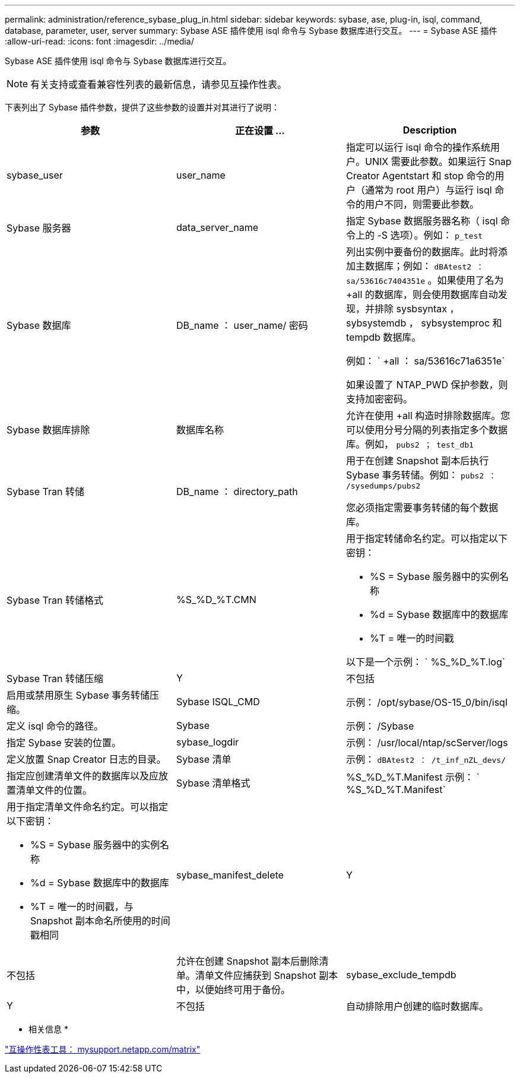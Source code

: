 ---
permalink: administration/reference_sybase_plug_in.html 
sidebar: sidebar 
keywords: sybase, ase, plug-in, isql, command, database, parameter, user, server 
summary: Sybase ASE 插件使用 isql 命令与 Sybase 数据库进行交互。 
---
= Sybase ASE 插件
:allow-uri-read: 
:icons: font
:imagesdir: ../media/


[role="lead"]
Sybase ASE 插件使用 isql 命令与 Sybase 数据库进行交互。


NOTE: 有关支持或查看兼容性列表的最新信息，请参见互操作性表。

下表列出了 Sybase 插件参数，提供了这些参数的设置并对其进行了说明：

|===
| 参数 | 正在设置 ... | Description 


 a| 
sybase_user
 a| 
user_name
 a| 
指定可以运行 isql 命令的操作系统用户。UNIX 需要此参数。如果运行 Snap Creator Agentstart 和 stop 命令的用户（通常为 root 用户）与运行 isql 命令的用户不同，则需要此参数。



 a| 
Sybase 服务器
 a| 
data_server_name
 a| 
指定 Sybase 数据服务器名称（ isql 命令上的 -S 选项）。例如： `p_test`



 a| 
Sybase 数据库
 a| 
DB_name ： user_name/ 密码
 a| 
列出实例中要备份的数据库。此时将添加主数据库；例如： `dBAtest2 ： sa/53616c7404351e` 。如果使用了名为 +all 的数据库，则会使用数据库自动发现，并排除 sysbsyntax ， sybsystemdb ， sybsystemproc 和 tempdb 数据库。

例如： ` +all ： sa/53616c71a6351e`

如果设置了 NTAP_PWD 保护参数，则支持加密密码。



 a| 
Sybase 数据库排除
 a| 
数据库名称
 a| 
允许在使用 +all 构造时排除数据库。您可以使用分号分隔的列表指定多个数据库。例如， `pubs2 ； test_db1`



 a| 
Sybase Tran 转储
 a| 
DB_name ： directory_path
 a| 
用于在创建 Snapshot 副本后执行 Sybase 事务转储。例如： `pubs2 ： /sysedumps/pubs2`

您必须指定需要事务转储的每个数据库。



 a| 
Sybase Tran 转储格式
 a| 
%S_%D_%T.CMN
 a| 
用于指定转储命名约定。可以指定以下密钥：

* %S = Sybase 服务器中的实例名称
* %d = Sybase 数据库中的数据库
* %T = 唯一的时间戳


以下是一个示例： ` %S_%D_%T.log`



 a| 
Sybase Tran 转储压缩
 a| 
Y
| 不包括 


 a| 
启用或禁用原生 Sybase 事务转储压缩。
 a| 
Sybase ISQL_CMD
 a| 
示例： /opt/sybase/OS-15_0/bin/isql



 a| 
定义 isql 命令的路径。
 a| 
Sybase
 a| 
示例： /Sybase



 a| 
指定 Sybase 安装的位置。
 a| 
sybase_logdir
 a| 
示例： /usr/local/ntap/scServer/logs



 a| 
定义放置 Snap Creator 日志的目录。
 a| 
Sybase 清单
 a| 
示例： `dBAtest2 ： /t_inf_nZL_devs/`



 a| 
指定应创建清单文件的数据库以及应放置清单文件的位置。
 a| 
Sybase 清单格式
 a| 
%S_%D_%T.Manifest 示例： ` %S_%D_%T.Manifest`



 a| 
用于指定清单文件命名约定。可以指定以下密钥：

* %S = Sybase 服务器中的实例名称
* %d = Sybase 数据库中的数据库
* %T = 唯一的时间戳，与 Snapshot 副本命名所使用的时间戳相同

 a| 
sybase_manifest_delete
 a| 
Y



| 不包括  a| 
允许在创建 Snapshot 副本后删除清单。清单文件应捕获到 Snapshot 副本中，以便始终可用于备份。
 a| 
sybase_exclude_tempdb



 a| 
Y
| 不包括  a| 
自动排除用户创建的临时数据库。

|===
* 相关信息 *

http://mysupport.netapp.com/matrix["互操作性表工具： mysupport.netapp.com/matrix"]
